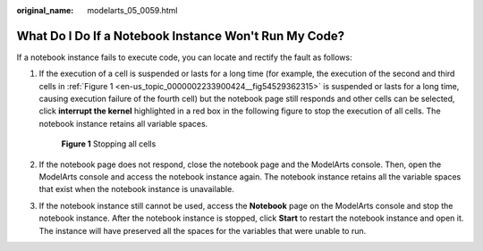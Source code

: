 :original_name: modelarts_05_0059.html

.. _modelarts_05_0059:

What Do I Do If a Notebook Instance Won't Run My Code?
======================================================

If a notebook instance fails to execute code, you can locate and rectify the fault as follows:

#. If the execution of a cell is suspended or lasts for a long time (for example, the execution of the second and third cells in :ref:`Figure 1 <en-us_topic_0000002233900424__fig54529362315>` is suspended or lasts for a long time, causing execution failure of the fourth cell) but the notebook page still responds and other cells can be selected, click **interrupt the kernel** highlighted in a red box in the following figure to stop the execution of all cells. The notebook instance retains all variable spaces.

   .. _en-us_topic_0000002233900424__fig54529362315:

   .. figure:: /_static/images/en-us_image_0000002233901732.png
      :alt: **Figure 1** Stopping all cells

      **Figure 1** Stopping all cells

#. If the notebook page does not respond, close the notebook page and the ModelArts console. Then, open the ModelArts console and access the notebook instance again. The notebook instance retains all the variable spaces that exist when the notebook instance is unavailable.

#. If the notebook instance still cannot be used, access the **Notebook** page on the ModelArts console and stop the notebook instance. After the notebook instance is stopped, click **Start** to restart the notebook instance and open it. The instance will have preserved all the spaces for the variables that were unable to run.
